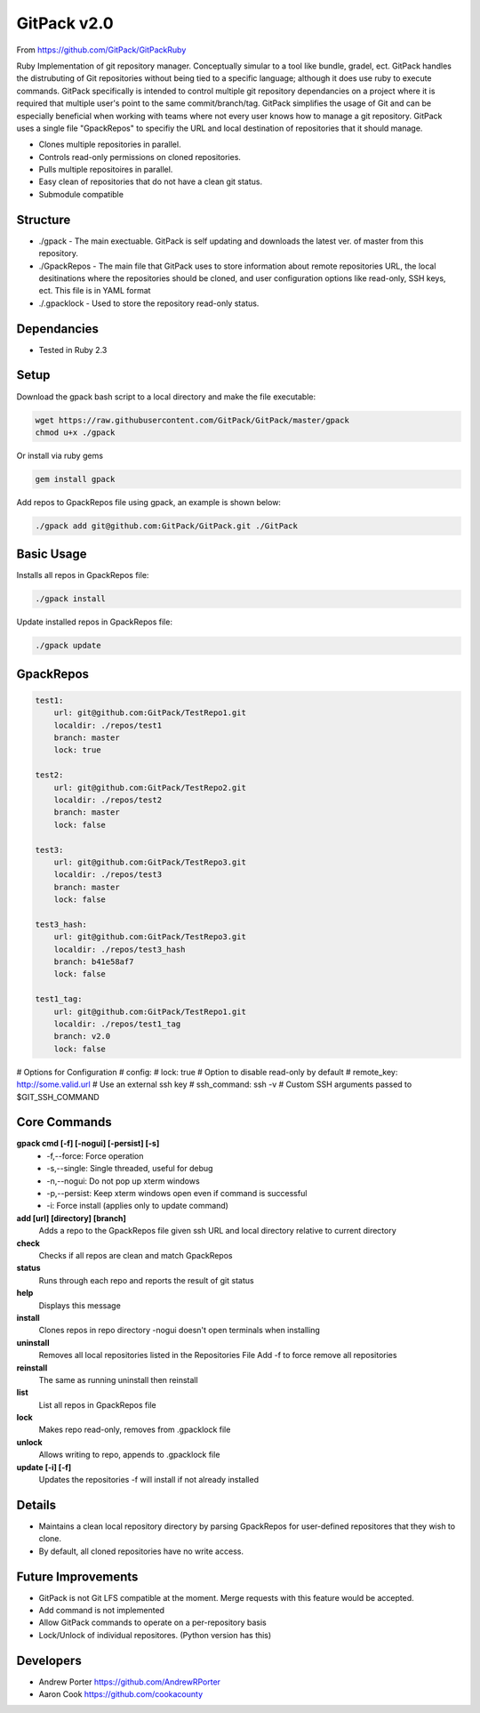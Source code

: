 =====
GitPack v2.0
=====

From https://github.com/GitPack/GitPackRuby

Ruby Implementation of git repository manager. Conceptually simular to a tool like bundle, gradel, ect. GitPack handles the distrubuting of Git repositories without being tied to a specific language; although it does use ruby to execute commands. GitPack specifically is intended to control multiple git repository dependancies on a project where it is required that multiple user's point to the same commit/branch/tag. GitPack simplifies the usage of Git and can be especially beneficial when working with teams where not every user knows how to manage a git repository. GitPack uses a single file "GpackRepos" to specifiy the URL and local destination of repositories that it should manage.

* Clones multiple repositories in parallel.
* Controls read-only permissions on cloned repositories.
* Pulls multiple repositoires in parallel.
* Easy clean of repositories that do not have a clean git status.
* Submodule compatible

Structure
-----
* ./gpack - The main exectuable. GitPack is self updating and downloads the latest ver. of master from this repository.
* ./GpackRepos - The main file that GitPack uses to store information about remote repositories URL, the local desitinations where the repositories should be cloned, and user configuration options like read-only, SSH keys, ect. This file is in YAML format
* ./.gpacklock - Used to store the repository read-only status.

Dependancies
-----
* Tested in Ruby 2.3

Setup
-----
Download the gpack bash script to a local directory and make the file executable:
    
.. code::

    wget https://raw.githubusercontent.com/GitPack/GitPack/master/gpack
    chmod u+x ./gpack
    
Or install via ruby gems

.. code::

    gem install gpack
    
Add repos to GpackRepos file using gpack, an example is shown below:

.. code::

    ./gpack add git@github.com:GitPack/GitPack.git ./GitPack

Basic Usage
-----

Installs all repos in GpackRepos file:

.. code::

    ./gpack install

Update installed repos in GpackRepos file:

.. code::
    
    ./gpack update


GpackRepos
----------

.. code-block:: bash

   test1:
       url: git@github.com:GitPack/TestRepo1.git
       localdir: ./repos/test1
       branch: master
       lock: true

   test2:
       url: git@github.com:GitPack/TestRepo2.git
       localdir: ./repos/test2
       branch: master
       lock: false

   test3:
       url: git@github.com:GitPack/TestRepo3.git
       localdir: ./repos/test3
       branch: master
       lock: false

   test3_hash:
       url: git@github.com:GitPack/TestRepo3.git
       localdir: ./repos/test3_hash
       branch: b41e58af7
       lock: false

   test1_tag:
       url: git@github.com:GitPack/TestRepo1.git
       localdir: ./repos/test1_tag
       branch: v2.0
       lock: false
   
# Options for Configuration
#   config:
#      lock: true # Option to disable read-only by default
#      remote_key: http://some.valid.url # Use an external ssh key
#      ssh_command: ssh -v # Custom SSH arguments passed to $GIT_SSH_COMMAND



Core Commands
-------------

**gpack cmd [-f] [-nogui] [-persist] [-s]**
   * -f,--force: Force operation
   * -s,--single: Single threaded, useful for debug
   * -n,--nogui: Do not pop up xterm windows
   * -p,--persist: Keep xterm windows open even if command is successful
   * -i: Force install (applies only to update command)

**add [url] [directory] [branch]**
   Adds a repo to the GpackRepos file given ssh URL and local directory
   relative to current directory
**check**
   Checks if all repos are clean and match GpackRepos
**status**
   Runs through each repo and reports the result of git status
**help**
   Displays this message
**install**
   Clones repos in repo directory
   -nogui doesn't open terminals when installing
**uninstall**
   Removes all local repositories listed in the Repositories File
   Add -f to force remove all repositories
**reinstall**
   The same as running uninstall then reinstall
**list**
   List all repos in GpackRepos file
**lock**
   Makes repo read-only, removes from .gpacklock file
**unlock**
   Allows writing to repo, appends to .gpacklock file
**update [-i] [-f]**
   Updates the repositories -f will install if not already installed


Details
-----------
* Maintains a clean local repository directory by parsing GpackRepos for user-defined repositores that they wish to clone.
* By default, all cloned repositories have no write access.

Future Improvements
-----
* GitPack is not Git LFS compatible at the moment. Merge requests with this feature would be accepted.
* Add command is not implemented
* Allow GitPack commands to operate on a per-repository basis
* Lock/Unlock of individual repositores. (Python version has this)
   
Developers
-----
* Andrew Porter https://github.com/AndrewRPorter
* Aaron Cook https://github.com/cookacounty
